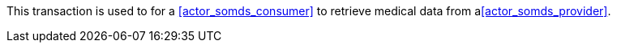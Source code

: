 // DEV-37 Transaction Summary

This transaction is used to for a <<actor_somds_consumer>> to retrieve medical data from a<<actor_somds_provider>>.
